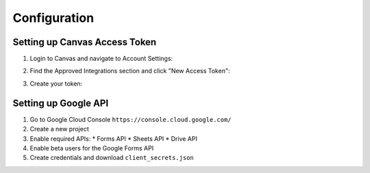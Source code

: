 Configuration
============

Setting up Canvas Access Token
----------------------------

1. Login to Canvas and navigate to Account Settings:

   .. image:: _static/canvas_settings.png
      :width: 200
      :alt: Canvas Settings Screenshot

2. Find the Approved Integrations section and click "New Access Token":

   .. image:: _static/access_token.png
      :width: 400
      :alt: Access Token Screenshot

3. Create your token:

   .. image:: _static/create_token.png
      :width: 500
      :alt: Create Token Screenshot

Setting up Google API
-------------------

1. Go to Google Cloud Console ``https://console.cloud.google.com/``
2. Create a new project
3. Enable required APIs:
   * Forms API
   * Sheets API
   * Drive API
4. Enable beta users for the Google Forms API
5. Create credentials and download ``client_secrets.json``